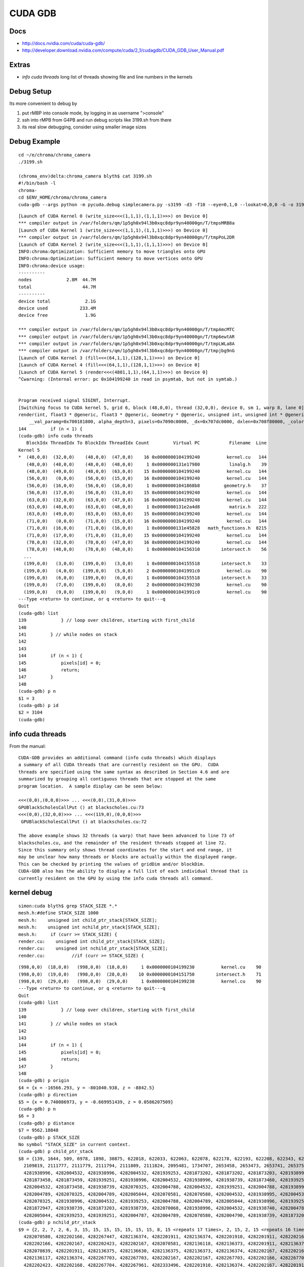 CUDA GDB
=========

Docs
----

* http://docs.nvidia.com/cuda/cuda-gdb/
* http://developer.download.nvidia.com/compute/cuda/2_1/cudagdb/CUDA_GDB_User_Manual.pdf

Extras
-------

* `info cuda threads`  long list of threads showing file and line numbers in the kernels

Debug Setup
--------------------------

Its more convenient to debug by

#. put rMBP into console mode, by logging in as username ">console"
#. ssh into rMPB from G4PB and run debug scripts like 3199.sh from there 
#. its real slow debugging, consider using smaller image sizes


Debug Example
---------------

::

    cd ~/e/chroma/chroma_camera
    ./3199.sh

    (chroma_env)delta:chroma_camera blyth$ cat 3199.sh
    #!/bin/bash -l
    chroma-
    cd $ENV_HOME/chroma/chroma_camera
    cuda-gdb --args python -m pycuda.debug simplecamera.py -s3199 -d3 -f10 --eye=0,1,0 --lookat=0,0,0 -G -o 3199_000.png



::


    [Launch of CUDA Kernel 0 (write_size<<<(1,1,1),(1,1,1)>>>) on Device 0]
    *** compiler output in /var/folders/qm/1p5gh0x94l3b0xqc8dpr9yn40000gn/T/tmpsMRB8a
    [Launch of CUDA Kernel 1 (write_size<<<(1,1,1),(1,1,1)>>>) on Device 0]
    *** compiler output in /var/folders/qm/1p5gh0x94l3b0xqc8dpr9yn40000gn/T/tmpPoL2DR
    [Launch of CUDA Kernel 2 (write_size<<<(1,1,1),(1,1,1)>>>) on Device 0]
    INFO:chroma:Optimization: Sufficient memory to move triangles onto GPU
    INFO:chroma:Optimization: Sufficient memory to move vertices onto GPU
    INFO:chroma:device usage:
    ----------
    nodes             2.8M  44.7M
    total                   44.7M
    ----------
    device total             2.1G
    device used            233.4M
    device free              1.9G

    *** compiler output in /var/folders/qm/1p5gh0x94l3b0xqc8dpr9yn40000gn/T/tmpAmcMTC
    *** compiler output in /var/folders/qm/1p5gh0x94l3b0xqc8dpr9yn40000gn/T/tmp6ewtAR
    *** compiler output in /var/folders/qm/1p5gh0x94l3b0xqc8dpr9yn40000gn/T/tmpLWLa8A
    *** compiler output in /var/folders/qm/1p5gh0x94l3b0xqc8dpr9yn40000gn/T/tmpjbg9nG
    [Launch of CUDA Kernel 3 (fill<<<(64,1,1),(128,1,1)>>>) on Device 0]
    [Launch of CUDA Kernel 4 (fill<<<(64,1,1),(128,1,1)>>>) on Device 0]
    [Launch of CUDA Kernel 5 (render<<<(4801,1,1),(64,1,1)>>>) on Device 0]
    ^Cwarning: (Internal error: pc 0x104199240 in read in psymtab, but not in symtab.)


    Program received signal SIGINT, Interrupt.
    [Switching focus to CUDA kernel 5, grid 6, block (48,0,0), thread (32,0,0), device 0, sm 1, warp 8, lane 0]
    render(int, float3 * @generic, float3 * @generic, Geometry * @generic, unsigned int, unsigned int * @generic, float * @generic, unsigned int * @generic, float4 * @generic)<<<(4801,1,1),(64,1,1)>>> (nthreads=307200, _origin=0x707680000, _direction=0x707a20000, 
        __val_paramg=0x700181800, alpha_depth=3, pixels=0x7090c0000, _dx=0x707dc0000, dxlen=0x708f80000, _color=0x708160000) at kernel.cu:144
    144         if (n < 1) {
    (cuda-gdb) info cuda threads
       BlockIdx ThreadIdx To BlockIdx ThreadIdx Count         Virtual PC           Filename  Line 
    Kernel 5
    *  (48,0,0)  (32,0,0)    (48,0,0)  (47,0,0)    16 0x0000000104199240          kernel.cu   144 
       (48,0,0)  (48,0,0)    (48,0,0)  (48,0,0)     1 0x0000000131e17980           linalg.h    39 
       (48,0,0)  (49,0,0)    (48,0,0)  (63,0,0)    15 0x0000000104199240          kernel.cu   144 
       (56,0,0)   (0,0,0)    (56,0,0)  (15,0,0)    16 0x0000000104199240          kernel.cu   144 
       (56,0,0)  (16,0,0)    (56,0,0)  (16,0,0)     1 0x00000001041868b8         geometry.h    37 
       (56,0,0)  (17,0,0)    (56,0,0)  (31,0,0)    15 0x0000000104199240          kernel.cu   144 
       (63,0,0)  (32,0,0)    (63,0,0)  (47,0,0)    16 0x0000000104199240          kernel.cu   144 
       (63,0,0)  (48,0,0)    (63,0,0)  (48,0,0)     1 0x0000000131e2a4d8           matrix.h   222 
       (63,0,0)  (49,0,0)    (63,0,0)  (63,0,0)    15 0x0000000104199240          kernel.cu   144 
       (71,0,0)   (0,0,0)    (71,0,0)  (15,0,0)    16 0x0000000104199240          kernel.cu   144 
       (71,0,0)  (16,0,0)    (71,0,0)  (16,0,0)     1 0x0000000131e45828   math_functions.h  8215 
       (71,0,0)  (17,0,0)    (71,0,0)  (31,0,0)    15 0x0000000104199240          kernel.cu   144 
       (78,0,0)  (32,0,0)    (78,0,0)  (47,0,0)    16 0x0000000104199240          kernel.cu   144 
       (78,0,0)  (48,0,0)    (78,0,0)  (48,0,0)     1 0x0000000104156310        intersect.h    56 
      ...
      (199,0,0)   (3,0,0)   (199,0,0)   (3,0,0)     1 0x0000000104155518        intersect.h    33 
      (199,0,0)   (4,0,0)   (199,0,0)   (5,0,0)     2 0x00000001041991c0          kernel.cu    90 
      (199,0,0)   (6,0,0)   (199,0,0)   (6,0,0)     1 0x0000000104155518        intersect.h    33 
      (199,0,0)   (7,0,0)   (199,0,0)   (8,0,0)     2 0x0000000104199230          kernel.cu    90 
      (199,0,0)   (9,0,0)   (199,0,0)   (9,0,0)     1 0x00000001041991c0          kernel.cu    90 
    ---Type <return> to continue, or q <return> to quit---q
    Quit
    (cuda-gdb) list
    139             } // loop over children, starting with first_child
    140
    141         } // while nodes on stack
    142         
    143
    144         if (n < 1) {
    145             pixels[id] = 0;
    146             return;
    147         }
    148
    (cuda-gdb) p n
    $1 = 3
    (cuda-gdb) p id
    $2 = 3104
    (cuda-gdb) 





info cuda threads
-------------------

From the manual::

    CUDA-GDB provides an additional command (info cuda threads) which displays 
    a summary of all CUDA threads that are currently resident on the GPU.  CUDA 
    threads are specified using the same syntax as described in Section 4.6 and are 
    summarized by grouping all contiguous threads that are stopped at the same 
    program location.  A sample display can be seen below: 
     
    <<<(0,0),(0,0,0)>>> ... <<<(0,0),(31,0,0)>>>  
    GPUBlackScholesCallPut () at blackscholes.cu:73 
    <<<(0,0),(32,0,0)>>> ... <<<(119,0),(0,0,0)>>> 
     GPUBlackScholesCallPut () at blackscholes.cu:72 
     
    The above example shows 32 threads (a warp) that have been advanced to line 73 of 
    blackscholes.cu, and the remainder of the resident threads stopped at line 72. 
    Since this summary only shows thread coordinates for the start and end range, it 
    may be unclear how many threads or blocks are actually within the displayed range.  
    This can be checked by printing the values of gridDim and/or blockDim. 
    CUDA-GDB also has the ability to display a full list of each individual thread that is 
    currently resident on the GPU by using the info cuda threads all command. 



kernel debug
-------------


::

    simon:cuda blyth$ grep STACK_SIZE *.*
    mesh.h:#define STACK_SIZE 1000
    mesh.h:    unsigned int child_ptr_stack[STACK_SIZE];
    mesh.h:    unsigned int nchild_ptr_stack[STACK_SIZE];
    mesh.h:     if (curr >= STACK_SIZE) {
    render.cu:    unsigned int child_ptr_stack[STACK_SIZE];
    render.cu:    unsigned int nchild_ptr_stack[STACK_SIZE];
    render.cu:          //if (curr >= STACK_SIZE) {


::

    (998,0,0)  (18,0,0)   (998,0,0)  (18,0,0)     1 0x0000000104199230          kernel.cu    90 
    (998,0,0)  (19,0,0)   (998,0,0)  (28,0,0)    10 0x0000000104151750        intersect.h    71 
    (998,0,0)  (29,0,0)   (998,0,0)  (29,0,0)     1 0x0000000104199230          kernel.cu    90 
    ---Type <return> to continue, or q <return> to quit---q
    Quit
    (cuda-gdb) list
    139             } // loop over children, starting with first_child
    140
    141         } // while nodes on stack
    142         
    143
    144         if (n < 1) {
    145             pixels[id] = 0;
    146             return;
    147         }
    148
    (cuda-gdb) p origin
    $4 = {x = -16566.293, y = -801040.938, z = -8842.5}
    (cuda-gdb) p direction
    $5 = {x = 0.740086973, y = -0.669951439, z = 0.0586207509}
    (cuda-gdb) p n
    $6 = 3
    (cuda-gdb) p distance
    $7 = 9562.18848
    (cuda-gdb) p STACK_SIZE
    No symbol "STACK_SIZE" in current context.
    (cuda-gdb) p child_ptr_stack
    $8 = {139, 1644, 509, 6978, 1898, 30875, 622018, 622033, 622063, 622078, 622178, 622193, 622208, 622343, 622493, 622523, 622538, 622553, 622568, 622583, 1692132, 1692147, 1692162, 1692177, 1692192, 1692207, 1692222, 1692514, 1692529, 1418963, 1419182, 1419197, 
      2109819, 2111777, 2111779, 2111794, 2111809, 2111824, 2095481, 1734707, 2653458, 2653473, 2653741, 2653756, 2653771, 2653996, 2656458, 2656473, 2656488, 2656713, 4281938739, 4281873459, 4281938995, 4281873203, 4281873458, 4282004788, 4282004788, 4281939251, 
      4281938996, 4282004532, 4281938996, 4282004532, 4281939253, 4281873202, 4281873202, 4281873203, 4281938995, 4281873458, 4281938740, 4281873202, 4281938739, 4282004532, 4281938995, 4282004533, 4282004787, 4282004788, 4282004788, 4282004531, 4281938995, 
      4281873458, 4281873459, 4281939251, 4281938996, 4282004532, 4281938996, 4281938739, 4281873460, 4281939253, 4282004532, 4282004789, 4282070325, 4282004789, 4282005044, 4282004788, 4282004787, 4281873203, 4281938739, 4281938995, 4281938995, 4281938995, 
      4282004532, 4281873458, 4281938739, 4282070325, 4282004788, 4282004532, 4281939251, 4282004788, 4281938996, 4282070324, 4282004788, 4281939251, 4281938996, 4281939251, 4281939252, 4282004532, 4281939253, 4281938996, 4281873460, 4282005046, 4282070325, 
      4282004789, 4282070325, 4282004789, 4282005044, 4282070581, 4282070580, 4282004532, 4281938995, 4282004532, 4281939251, 4282004532, 4281938996, 4281938995, 4281938995, 4282004788, 4282070324, 4282070325, 4282070581, 4282070580, 4282070325, 4282004788, 
      4282070325, 4281938996, 4282004532, 4281939253, 4282004788, 4282004789, 4282005044, 4281938996, 4281939251, 4282070580, 4282005045, 4282070837, 4282070582, 4282136118, 4282070582, 4282070325, 4282005046, 4281873204, 4281938995, 4281807668, 4281938994, 
      4281872947, 4281938739, 4281873203, 4281938739, 4282070068, 4281938996, 4282004532, 4281938740, 4282004787, 4281938997, 4282070324, 4281938997, 4281938997, 4282004787, 4281938740, 4281938994, 4281873458, 4281873204, 4281939251, 4281938996, 4282004789, 
      4282005044, 4281939253, 4281939251, 4282004787, 4282004789, 4282070580, 4282004790, 4281938739, 4281873203, 4282004532, 4281938739, 4282004787, 4281873461, 4281938995, 4281873204, 4282004790...}
    (cuda-gdb) p nchild_ptr_stack
    $9 = {2, 2, 7, 2, 6, 3, 15, 15, 15, 15, 15, 15, 15, 8, 15 <repeats 17 times>, 2, 15, 2, 15 <repeats 16 times>, 4282267703, 4282333495, 4282333241, 4282333752, 4282399033, 4282070581, 4282070581, 4282136118, 4282070581, 4282136118, 4282070581, 4282136118, 
      4282070580, 4282202166, 4282267447, 4282136374, 4282201911, 4282136374, 4282201910, 4282201911, 4282202167, 4282070582, 4282070837, 4282136374, 4282136374, 4282136375, 4282136374, 4282070582, 4282136118, 4282267703, 4282202168, 4282201911, 4282136375, 
      4282202166, 4282202167, 4282202423, 4282202167, 4282070581, 4282136118, 4282136373, 4282201911, 4282136374, 4282136374, 4282070581, 4282136117, 4282201911, 4282136374, 4282267703, 4282202167, 4282267704, 4282202166, 4282201911, 4282136374, 4282136118, 
      4282070839, 4282201911, 4282136375, 4282136630, 4282136375, 4282136373, 4282136374, 4282202167, 4282202166, 4282267960, 4282267959, 4282202168, 4282267704, 4282202168, 4282267703, 4282070837, 4282136118, 4282136374, 4282201911, 4282136374, 4282201910, 
      4282136117, 4282136374, 4282267703, 4282267703, 4282202167, 4282202167, 4282267703, 4282202166, 4282267704, 4282202167, 4282201910, 4282136375, 4282201911, 4282136631, 4282202166, 4282202167, 4282136630, 4282136374, 4282267960, 4282267959, 4282202168, 
      4282202423, 4282202168, 4282267704, 4282267961, 4282333496, 4282201910, 4282136374, 4282202167, 4282201910, 4282201911, 4282202166, 4282201911, 4282136373, 4282202167, 4282267704, 4282267959, 4282333240, 4282267960, 4282333496, 4282202167, 4282267703, 
      4282136375, 4282136630, 4282202167, 4282202423, 4282202168, 4282267703, 4282136375, 4282201911, 4282267704, 4282202424, 4282333496, 4282267961, 4282268216, 4282267961, 4282267959, 4282267960, 4282136118, 4282201910, 4282070325, 4282136118, 4282070583, 
      4282136373, 4282070583, 4282201910, 4282267703, 4282202168, 4282267702, 4282136376, 4282201911, 4282136375, 4282267703, 4282201911, 4282136630, 4282136375, 4282136373, 4282070838, 4282136375, 4282136373, 4282201912, 4282202166, 4282267959, 4282267705, 
      4282267958, 4282202168, 4282202168, 4282202166...}
    (cuda-gdb) 



    (cuda-gdb) p sg
    $11 = {vertices = 0x706600000, triangles = 0x704980000, material_codes = 0x700240000, colors = 0x700bc0000, primary_nodes = 0x701ec0000, extra_nodes = 0x202b00000, materials = 0x70015b000, surfaces = 0x700181600, world_origin = {x = -2400000, y = -2400000, 
        z = -2400000}, world_scale = 73.2444229, nprimary_nodes = 2794974}
    (cuda-gdb) p g
    $12 = <value optimized out>
    (cuda-gdb) p id
    $13 = 56864
    (cuda-gdb) p root
    $14 = {lower = {x = -2400000, y = -2400000, z = -2400000}, upper = {x = 2400073.5, y = 2400073.5, z = 2400073.5}, child = 1, nchild = 2}
    (cuda-gdb) p neg_origin_inv_dir
    $15 = {x = 22384.252, y = -1195670.12, z = 150842.484}
    (cuda-gdb) p inv_dir
    $16 = {x = 1.35119259, y = -1.4926455, z = 17.0588055}
    (cuda-gdb) p count
    $17 = <value optimized out>
    (cuda-gdb) p tri_count
    $18 = <value optimized out>
    (cuda-gdb) p alpha_depth
    $19 = 3
    (cuda-gdb) p _dx
    $20 = (@generic float * @parameter) 0x707dc0000
    (cuda-gdb) p dx
    $21 = <value optimized out>
    (cuda-gdb) p _color
    $22 = (@generic float4 * @parameter) 0x708160000
    (cuda-gdb) p color_a
    $23 = (@generic float4 * @register) 0x7083fa600




::

    kernel.cu    90 
       (998,0,0)   (9,0,0)   (998,0,0)  (13,0,0)     5 0x0000000104151750        intersect.h    71 
       (998,0,0)  (14,0,0)   (998,0,0)  (14,0,0)     1 0x0000000104199230          kernel.cu    90 
       (998,0,0)  (15,0,0)   (998,0,0)  (15,0,0)     1 0x0000000104151750        intersect.h    71 
       (998,0,0)  (16,0,0)   (998,0,0)  (17,0,0)     2 0x0000000104199240          kernel.cu   144 
       (998,0,0)  (18,0,0)   (998,0,0)  (18,0,0)     1 0x0000000104199230          kernel.cu    90 
       (998,0,0)  (19,0,0)   (998,0,0)  (28,0,0)    10 0x0000000104151750        intersect.h    71 
       (998,0,0)  (29,0,0)   (998,0,0)  (29,0,0)     1 0x0000000104199230          kernel.cu    90 
    ---Type <return> to continue, or q <return> to quit--- q
    Quit
    (cuda-gdb) info cuda state
    Unrecognized option: 'state'.
    (cuda-gdb) bt
    #0  render(int, float3 * @generic, float3 * @generic, Geometry * @generic, unsigned int, unsigned int * @generic, float * @generic, unsigned int * @generic, float4 * @generic)<<<(4801,1,1),(64,1,1)>>> (nthreads=307200, _origin=0x707680000, _direction=0x707a20000, 
        __val_paramg=0x700181800, alpha_depth=3, pixels=0x7090c0000, _dx=0x707dc0000, dxlen=0x708f80000, _color=0x708160000) at kernel.cu:144
    (cuda-gdb) list
    149         dxlen[id] = n;
    150
    151         float scale = 1.0f;
    152         float fr = 0.0f;
    153         float fg = 0.0f;
    154         float fb = 0.0f;
    155         for (int i=0; i < n; i++) {
    156             float alpha = color_a[i].w;
    157
    158             fr += scale*color_a[i].x*alpha;
    (cuda-gdb) c
    Continuing.
    ^C
    Program received signal SIGINT, Interrupt.
    [Switching focus to CUDA kernel 5, grid 6, block (1623,0,0), thread (32,0,0), device 0, sm 1, warp 4, lane 0]
    render(int, float3 * @generic, float3 * @generic, Geometry * @generic, unsigned int, unsigned int * @generic, float * @generic, unsigned int * @generic, float4 * @generic)<<<(4801,1,1),(64,1,1)>>> (nthreads=307200, _origin=0x707680000, _direction=0x707a20000, 
        __val_paramg=0x700181800, alpha_depth=3, pixels=0x7090c0000, _dx=0x707dc0000, dxlen=0x708f80000, _color=0x708160000) at kernel.cu:144
    144         if (n < 1) {
    (cuda-gdb) bt
    #0  render(int, float3 * @generic, float3 * @generic, Geometry * @generic, unsigned int, unsigned int * @generic, float * @generic, unsigned int * @generic, float4 * @generic)<<<(4801,1,1),(64,1,1)>>> (nthreads=307200, _origin=0x707680000, _direction=0x707a20000, 
        __val_paramg=0x700181800, alpha_depth=3, pixels=0x7090c0000, _dx=0x707dc0000, dxlen=0x708f80000, _color=0x708160000) at kernel.cu:144
    (cuda-gdb) p id
    $26 = 103904
    (cuda-gdb) thread
    Focus not set on any host thread.
    (cuda-gdb) print blockIdx
    $27 = {x = 1623, y = 0, z = 0}
    (cuda-gdb) print threadIdx
    $28 = {x = 32, y = 0, z = 0}
    (cuda-gdb) print blockDim
    $29 = {x = 64, y = 1, z = 1}
    (cuda-gdb) print gridDim
    $30 = {x = 4801, y = 1, z = 1}
    (cuda-gdb) p nthreads
    $31 = 307200
    (cuda-gdb) thread <<<0>>>
    A syntax error in expression, near `<<<0>>>'.
    (cuda-gdb) c
    Continuing.
    ^C[New Thread 0x297b of process 6669]
    warning: (Internal error: pc 0x10412b390 in read in psymtab, but not in symtab.)


    Program received signal SIGINT, Interrupt.
    [Switching focus to CUDA kernel 5, grid 6, block (2400,0,0), thread (0,0,0), device 0, sm 0, warp 12, lane 0]
    0x000000010412b390 in intersect_node(Geometry * @generic, const float3 * @generic, const float3 * @generic, const Node * @generic, const float) (g=0x1000000, neg_origin_inv_dir=<value optimized out>, inv_dir=<value optimized out>, node=<value optimized out>, 
        min_distance=<value optimized out>) at mesh.h:32
    32              return false;
    (cuda-gdb) list
    27                  return false;
    28
    29              return true;
    30          }
    31          else {
    32              return false;
    33          }
    34      }
    35
    36      /* Finds the intersection between a ray and `geometry`. If the ray does
    (cuda-gdb) p id
    No symbol "id" in current context.
    (cuda-gdb) bt
    #0  0x000000010412b390 in intersect_node(Geometry * @generic, const float3 * @generic, const float3 * @generic, const Node * @generic, const float) (g=0x1000000, neg_origin_inv_dir=<value optimized out>, inv_dir=<value optimized out>, node=<value optimized out>, 
        min_distance=<value optimized out>) at mesh.h:32
    #1  0x0000000104198158 in render(int, float3 * @generic, float3 * @generic, Geometry * @generic, unsigned int, unsigned int * @generic, float * @generic, unsigned int * @generic, float4 * @generic)<<<(4801,1,1),(64,1,1)>>> (nthreads=307200, _origin=0x707680000, 
        _direction=0x707a20000, __val_paramg=0x700181800, alpha_depth=3, pixels=0x7090c0000, _dx=0x707dc0000, dxlen=0x708f80000, _color=0x708160000) at kernel.cu:94
    (cuda-gdb) u
    warning: (Internal error: pc 0x104198158 in read in psymtab, but not in symtab.)

    render(int, float3 * @generic, float3 * @generic, Geometry * @generic, unsigned int, unsigned int * @generic, float * @generic, unsigned int * @generic, float4 * @generic)<<<(4801,1,1),(64,1,1)>>> (nthreads=307200, _origin=0x707680000, _direction=0x707a20000, 
        __val_paramg=0x700181800, alpha_depth=3, pixels=0x7090c0000, _dx=0x707dc0000, dxlen=0x708f80000, _color=0x708160000) at kernel.cu:90
    90              for (unsigned int i=first_child; i < first_child + nchild; i++) {
    (cuda-gdb) p id
    $32 = 153600
    (cuda-gdb) p first_child
    $33 = 1671291
    (cuda-gdb) p nchild
    $34 = 15
    (cuda-gdb) p curr
    $35 = 19
    (cuda-gdb) p g
    $36 = (Geometry * @generic) 0x1000000
    (cuda-gdb) p node
    $37 = {lower = {x = -17725.25, y = -802099.625, z = -7910.5}, upper = {x = -17578.75, y = -801953.125, z = -7690.75}, child = 268267, nchild = 0}
    (cuda-gdb) 




::

    (cuda-gdb) info threads
      7 Thread 0x1553 of process 6669  0x00007fff8a183a1a in mach_msg_trap () from /usr/lib/system/libsystem_kernel.dylib
      6 Thread 0x2703 of process 6669  0x00007fff8a183a1a in mach_msg_trap () from /usr/lib/system/libsystem_kernel.dylib
      3 Thread 0x1623 of process 6669  0x00007fff8a188662 in kevent64 () from /usr/lib/system/libsystem_kernel.dylib
      2 Thread 0x1807 of process 6669  0x00007fff8a187a3a in __semwait_signal () from /usr/lib/system/libsystem_kernel.dylib
    * 1 Thread 0x2303 of process 6669  0x0000000103bce666 in cudbgMain () from /Library/Frameworks/CUDA.framework/Versions/A/Libraries/libcuda_310.40.25_mercury.dylib
    (cuda-gdb) bt
    #0  render(int, float3 * @generic, float3 * @generic, Geometry * @generic, unsigned int, unsigned int * @generic, float * @generic, unsigned int * @generic, float4 * @generic)<<<(4801,1,1),(64,1,1)>>> (nthreads=307200, _origin=0x707680000, _direction=0x707a20000, 
        __val_paramg=0x700181800, alpha_depth=3, pixels=0x7090c0000, _dx=0x707dc0000, dxlen=0x708f80000, _color=0x708160000) at kernel.cu:144
    (cuda-gdb) thread 1
    [Switching to thread 1 (Thread 0x2303 of process 6669)]#0  0x0000000103bce666 in cudbgMain () from /Library/Frameworks/CUDA.framework/Versions/A/Libraries/libcuda_310.40.25_mercury.dylib
    (cuda-gdb) bt
    #0  0x0000000103bce666 in cudbgMain () from /Library/Frameworks/CUDA.framework/Versions/A/Libraries/libcuda_310.40.25_mercury.dylib
    #1  0x0000000103b730c9 in cuGraphicsGLRegisterImage () from /Library/Frameworks/CUDA.framework/Versions/A/Libraries/libcuda_310.40.25_mercury.dylib
    #2  0x0000000103a8a1f3 in cuGraphicsGLRegisterImage () from /Library/Frameworks/CUDA.framework/Versions/A/Libraries/libcuda_310.40.25_mercury.dylib
    #3  0x0000000103b75e66 in cuGraphicsGLRegisterImage () from /Library/Frameworks/CUDA.framework/Versions/A/Libraries/libcuda_310.40.25_mercury.dylib
    #4  0x0000000103b75fd1 in cuGraphicsGLRegisterImage () from /Library/Frameworks/CUDA.framework/Versions/A/Libraries/libcuda_310.40.25_mercury.dylib
    #5  0x0000000103b61c1e in cuGraphicsGLRegisterImage () from /Library/Frameworks/CUDA.framework/Versions/A/Libraries/libcuda_310.40.25_mercury.dylib
    #6  0x0000000103b61f0d in cuGraphicsGLRegisterImage () from /Library/Frameworks/CUDA.framework/Versions/A/Libraries/libcuda_310.40.25_mercury.dylib
    #7  0x0000000103b571e5 in cuGraphicsGLRegisterImage () from /Library/Frameworks/CUDA.framework/Versions/A/Libraries/libcuda_310.40.25_mercury.dylib
    #8  0x0000000103a7eb51 in cuGraphicsGLRegisterImage () from /Library/Frameworks/CUDA.framework/Versions/A/Libraries/libcuda_310.40.25_mercury.dylib
    #9  0x0000000103a8224f in cuGraphicsGLRegisterImage () from /Library/Frameworks/CUDA.framework/Versions/A/Libraries/libcuda_310.40.25_mercury.dylib
    #10 0x0000000103a7105d in cuMemcpyDtoH_v2 () from /Library/Frameworks/CUDA.framework/Versions/A/Libraries/libcuda_310.40.25_mercury.dylib
    #11 0x0000000101816ba4 in (anonymous namespace)::py_memcpy_dtoh(pycudaboost::python::api::object, unsigned long long) () from /usr/local/env/chroma_env/lib/python2.7/site-packages/pycuda/_driver.so
    #12 0x0000000101839e1d in pycudaboost::python::detail::caller_arity<2u>::impl<void (*)(pycudaboost::python::api::object, unsigned long long), pycudaboost::python::default_call_policies, pycudaboost::mpl::vector3<void, pycudaboost::python::api::object, unsigned long long> >::operator()(_object*, _object*) () from /usr/local/env/chroma_env/lib/python2.7/site-packages/pycuda/_driver.so
    #13 0x0000000101869d4e in pycudaboost::python::objects::function::call(_object*, _object*) const () from /usr/local/env/chroma_env/lib/python2.7/site-packages/pycuda/_driver.so
    #14 0x000000010186bf7a in pycudaboost::detail::function::void_function_ref_invoker0<pycudaboost::python::objects::(anonymous namespace)::bind_return, void>::invoke(pycudaboost::detail::function::function_buffer&) ()
       from /usr/local/env/chroma_env/lib/python2.7/site-packages/pycuda/_driver.so
    #15 0x00000001018799f3 in pycudaboost::python::detail::exception_handler::operator()(pycudaboost::function0<void> const&) const () from /usr/local/env/chroma_env/lib/python2.7/site-packages/pycuda/_driver.so
    #16 0x0000000101851f76 in pycudaboost::detail::function::function_obj_invoker2<pycudaboost::_bi::bind_t<bool, pycudaboost::python::detail::translate_exception<pycuda::error, void (*)(pycuda::error const&)>, pycudaboost::_bi::list3<pycudaboost::arg<1>, pycudaboost::arg<2>, pycudaboost::_bi::value<void (*)(pycuda::error const&)> > >, bool, pycudaboost::python::detail::exception_handler const&, pycudaboost::function0<void> const&>::invoke(pycudaboost::detail::function::function_buffer&, pycudaboost::python::detail::exception_handler const&, pycudaboost::function0<void> const&) () from /usr/local/env/chroma_env/lib/python2.7/site-packages/pycuda/_driver.so
    #17 0x0000000101879783 in pycudaboost::python::handle_exception_impl(pycudaboost::function0<void>) () from /usr/local/env/chroma_env/lib/python2.7/site-packages/pycuda/_driver.so
    #18 0x000000010186b963 in function_call () from /usr/local/env/chroma_env/lib/python2.7/site-packages/pycuda/_driver.so
    #19 0x0000000100011665 in PyObject_Call () from /opt/local/Library/Frameworks/Python.framework/Versions/2.7/Python
    #20 0x00000001000a60b4 in PyEval_EvalFrameEx () from /opt/local/Library/Frameworks/Python.framework/Versions/2.7/Python
    #21 0x00000001000a2076 in PyEval_EvalCodeEx () from /opt/local/Library/Frameworks/Python.framework/Versions/2.7/Python
    #22 0x00000001000a8f36 in fast_function () from /opt/local/Library/Frameworks/Python.framework/Versions/2.7/Python
    #23 0x00000001000a528b in PyEval_EvalFrameEx () from /opt/local/Library/Frameworks/Python.framework/Versions/2.7/Python
    #24 0x00000001000a8ed2 in fast_function () from /opt/local/Library/Frameworks/Python.framework/Versions/2.7/Python
    #25 0x00000001000a528b in PyEval_EvalFrameEx () from /opt/local/Library/Frameworks/Python.framework/Versions/2.7/Python
    #26 0x00000001000a2076 in PyEval_EvalCodeEx () from /opt/local/Library/Frameworks/Python.framework/Versions/2.7/Python
    #27 0x00000001000a8f36 in fast_function () from /opt/local/Library/Frameworks/Python.framework/Versions/2.7/Python
    #28 0x00000001000a528b in PyEval_EvalFrameEx () from /opt/local/Library/Frameworks/Python.framework/Versions/2.7/Python
    #29 0x00000001000a8ed2 in fast_function () from /opt/local/Library/Frameworks/Python.framework/Versions/2.7/Python
    #30 0x00000001000a528b in PyEval_EvalFrameEx () from /opt/local/Library/Frameworks/Python.framework/Versions/2.7/Python
    #31 0x00000001000a2076 in PyEval_EvalCodeEx () from /opt/local/Library/Frameworks/Python.framework/Versions/2.7/Python
    #32 0x00000001000a19a6 in PyEval_EvalCode () from /opt/local/Library/Frameworks/Python.framework/Versions/2.7/Python
    #33 0x00000001000c9611 in PyRun_FileExFlags () from /opt/local/Library/Frameworks/Python.framework/Versions/2.7/Python
    #34 0x000000010009dfe6 in builtin_execfile () from /opt/local/Library/Frameworks/Python.framework/Versions/2.7/Python
    #35 0x00000001000a4010 in PyEval_EvalFrameEx () from /opt/local/Library/Frameworks/Python.framework/Versions/2.7/Python
    #36 0x00000001000a2076 in PyEval_EvalCodeEx () from /opt/local/Library/Frameworks/Python.framework/Versions/2.7/Python
    #37 0x00000001000a6752 in PyEval_EvalFrameEx () from /opt/local/Library/Frameworks/Python.framework/Versions/2.7/Python
    #38 0x00000001000a2076 in PyEval_EvalCodeEx () from /opt/local/Library/Frameworks/Python.framework/Versions/2.7/Python
    #39 0x00000001000a8f36 in fast_function () from /opt/local/Library/Frameworks/Python.framework/Versions/2.7/Python
    #40 0x00000001000a528b in PyEval_EvalFrameEx () from /opt/local/Library/Frameworks/Python.framework/Versions/2.7/Python
    #41 0x00000001000a2076 in PyEval_EvalCodeEx () from /opt/local/Library/Frameworks/Python.framework/Versions/2.7/Python
    #42 0x00000001000350c6 in function_call () from /opt/local/Library/Frameworks/Python.framework/Versions/2.7/Python
    #43 0x0000000100011665 in PyObject_Call () from /opt/local/Library/Frameworks/Python.framework/Versions/2.7/Python
    #44 0x00000001000dd131 in RunModule () from /opt/local/Library/Frameworks/Python.framework/Versions/2.7/Python
    #45 0x00000001000dcc12 in Py_Main () from /opt/local/Library/Frameworks/Python.framework/Versions/2.7/Python
    #46 0x00007fff904935fd in start () from /usr/lib/system/libdyld.dylib
    #47 0x00007fff904935fd in start () from /usr/lib/system/libdyld.dylib
    #48 0x0000000000000000 in ?? ()
    (cuda-gdb) 


::

    (cuda-gdb) c
    Continuing.
    ^Cwarning: (Internal error: pc 0x104199240 in read in psymtab, but not in symtab.)


    Program received signal SIGINT, Interrupt.
    [Switching focus to CUDA kernel 5, grid 6, block (2403,0,0), thread (32,0,0), device 0, sm 1, warp 2, lane 0]
    render(int, float3 * @generic, float3 * @generic, Geometry * @generic, unsigned int, unsigned int * @generic, float * @generic, unsigned int * @generic, float4 * @generic)<<<(4801,1,1),(64,1,1)>>> (nthreads=307200, _origin=0x707680000, _direction=0x707a20000, 
        __val_paramg=0x700181800, alpha_depth=3, pixels=0x7090c0000, _dx=0x707dc0000, dxlen=0x708f80000, _color=0x708160000) at kernel.cu:144
    144         if (n < 1) {
    (cuda-gdb) cuda device sm warp lane block thread
    block (2403,0,0), thread (32,0,0), device 0, sm 1, warp 2, lane 0
    (cuda-gdb) cuda kernel block thread
    kernel 5, block (2403,0,0), thread (32,0,0)
    (cuda-gdb) cuda kernel
    kernel 5
    (cuda-gdb) cuda device 0 sm 1 warp 2 lane 3
    [Switching focus to CUDA kernel 5, grid 6, block (2403,0,0), thread (35,0,0), device 0, sm 1, warp 2, lane 3]
    144         if (n < 1) {
    (cuda-gdb) list
    139             } // loop over children, starting with first_child
    140
    141         } // while nodes on stack
    142         
    143
    144         if (n < 1) {
    145             pixels[id] = 0;
    146             return;
    147         }
    148
    (cuda-gdb) p id
    $40 = 153827
    (cuda-gdb) p n
    $41 = 3
    (cuda-gdb) c
    Continuing.



Stopping when the fans spin up, is pointing at device to host memcopy::

    (cuda-gdb) info threads
      7 Thread 0x1553 of process 6669  0x00007fff8a183a1a in mach_msg_trap () from /usr/lib/system/libsystem_kernel.dylib
      6 Thread 0x2703 of process 6669  0x00007fff8a183a1a in mach_msg_trap () from /usr/lib/system/libsystem_kernel.dylib
      3 Thread 0x1623 of process 6669  0x00007fff8a188662 in kevent64 () from /usr/lib/system/libsystem_kernel.dylib
      2 Thread 0x1807 of process 6669  0x00007fff8a187a3a in __semwait_signal () from /usr/lib/system/libsystem_kernel.dylib
    * 1 Thread 0x2303 of process 6669  0x0000000103b757a4 in cuGraphicsGLRegisterImage () from /Library/Frameworks/CUDA.framework/Versions/A/Libraries/libcuda_310.40.25_mercury.dylib
    (cuda-gdb) thread 1
    [Switching to thread 1 (Thread 0x2303 of process 6669)]#0  0x0000000103b757a4 in cuGraphicsGLRegisterImage () from /Library/Frameworks/CUDA.framework/Versions/A/Libraries/libcuda_310.40.25_mercury.dylib
    (cuda-gdb) bt
    #0  0x0000000103b757a4 in cuGraphicsGLRegisterImage () from /Library/Frameworks/CUDA.framework/Versions/A/Libraries/libcuda_310.40.25_mercury.dylib
    #1  0x0000000103b75ce0 in cuGraphicsGLRegisterImage () from /Library/Frameworks/CUDA.framework/Versions/A/Libraries/libcuda_310.40.25_mercury.dylib
    #2  0x0000000103b75fd1 in cuGraphicsGLRegisterImage () from /Library/Frameworks/CUDA.framework/Versions/A/Libraries/libcuda_310.40.25_mercury.dylib
    #3  0x0000000103b61c1e in cuGraphicsGLRegisterImage () from /Library/Frameworks/CUDA.framework/Versions/A/Libraries/libcuda_310.40.25_mercury.dylib
    #4  0x0000000103b61f0d in cuGraphicsGLRegisterImage () from /Library/Frameworks/CUDA.framework/Versions/A/Libraries/libcuda_310.40.25_mercury.dylib
    #5  0x0000000103b571e5 in cuGraphicsGLRegisterImage () from /Library/Frameworks/CUDA.framework/Versions/A/Libraries/libcuda_310.40.25_mercury.dylib
    #6  0x0000000103a7eb51 in cuGraphicsGLRegisterImage () from /Library/Frameworks/CUDA.framework/Versions/A/Libraries/libcuda_310.40.25_mercury.dylib
    #7  0x0000000103a8224f in cuGraphicsGLRegisterImage () from /Library/Frameworks/CUDA.framework/Versions/A/Libraries/libcuda_310.40.25_mercury.dylib
    #8  0x0000000103a7105d in cuMemcpyDtoH_v2 () from /Library/Frameworks/CUDA.framework/Versions/A/Libraries/libcuda_310.40.25_mercury.dylib
    #9  0x0000000101816ba4 in (anonymous namespace)::py_memcpy_dtoh(pycudaboost::python::api::object, unsigned long long) () from /usr/local/env/chroma_env/lib/python2.7/site-packages/pycuda/_driver.so
    #10 0x0000000101839e1d in pycudaboost::python::detail::caller_arity<2u>::impl<void (*)(pycudaboost::python::api::object, unsigned long long), pycudaboost::python::default_call_policies, pycudaboost::mpl::vector3<void, pycudaboost::python::api::object, unsigned long long> >::operator()(_object*, _object*) () from /usr/local/env/chroma_env/lib/python2.7/site-packages/pycuda/_driver.so
    #11 0x0000000101869d4e in pycudaboost::python::objects::function::call(_object*, _object*) const () from /usr/local/env/chroma_env/lib/python2.7/site-packages/pycuda/_driver.so
    #12 0x000000010186bf7a in pycudaboost::detail::function::void_function_ref_invoker0<pycudaboost::python::objects::(anonymous namespace)::bind_return, void>::invoke(pycudaboost::detail::function::function_buffer&) ()
       from /usr/local/env/chroma_env/lib/python2.7/site-packages/pycuda/_driver.so
    #13 0x00000001018799f3 in pycudaboost::python::detail::exception_handler::operator()(pycudaboost::function0<void> const&) const () from /usr/local/env/chroma_env/lib/python2.7/site-packages/pycuda/_driver.so
    #14 0x0000000101851f76 in pycudaboost::detail::function::function_obj_invoker2<pycudaboost::_bi::bind_t<bool, pycudaboost::python::detail::translate_exception<pycuda::error, void (*)(pycuda::error const&)>, pycudaboost::_bi::list3<pycudaboost::arg<1>, pycudaboost::arg<2>, pycudaboost::_bi::value<void (*)(pycuda::error const&)> > >, bool, pycudaboost::python::detail::exception_handler const&, pycudaboost::function0<void> const&>::invoke(pycudaboost::detail::function::function_buffer&, pycudaboost::python::detail::exception_handler const&, pycudaboost::function0<void> const&) () from /usr/local/env/chroma_env/lib/python2.7/site-packages/pycuda/_driver.so
    #15 0x0000000101879783 in pycudaboost::python::handle_exception_impl(pycudaboost::function0<void>) () from /usr/local/env/chroma_env/lib/python2.7/site-packages/pycuda/_driver.so
    #16 0x000000010186b963 in function_call () from /usr/local/env/chroma_env/lib/python2.7/site-packages/pycuda/_driver.so
    #17 0x0000000100011665 in PyObject_Call () from /opt/local/Library/Frameworks/Python.framework/Versions/2.7/Python
    #18 0x00000001000a60b4 in PyEval_EvalFrameEx () from /opt/local/Library/Frameworks/Python.framework/Versions/2.7/Python
    #19 0x00000001000a2076 in PyEval_EvalCodeEx () from /opt/local/Library/Frameworks/Python.framework/Versions/2.7/Python
    #20 0x00000001000a8f36 in fast_function () from /opt/local/Library/Frameworks/Python.framework/Versions/2.7/Python
    #21 0x00000001000a528b in PyEval_EvalFrameEx () from /opt/local/Library/Frameworks/Python.framework/Versions/2.7/Python
    #22 0x00000001000a8ed2 in fast_function () from /opt/local/Library/Frameworks/Python.framework/Versions/2.7/Python
    #23 0x00000001000a528b in PyEval_EvalFrameEx () from /opt/local/Library/Frameworks/Python.framework/Versions/2.7/Python
    #24 0x00000001000a2076 in PyEval_EvalCodeEx () from /opt/local/Library/Frameworks/Python.framework/Versions/2.7/Python
    #25 0x00000001000a8f36 in fast_function () from /opt/local/Library/Frameworks/Python.framework/Versions/2.7/Python
    #26 0x00000001000a528b in PyEval_EvalFrameEx () from /opt/local/Library/Frameworks/Python.framework/Versions/2.7/Python
    #27 0x00000001000a8ed2 in fast_function () from /opt/local/Library/Frameworks/Python.framework/Versions/2.7/Python
    #28 0x00000001000a528b in PyEval_EvalFrameEx () from /opt/local/Library/Frameworks/Python.framework/Versions/2.7/Python
    #29 0x00000001000a2076 in PyEval_EvalCodeEx () from /opt/local/Library/Frameworks/Python.framework/Versions/2.7/Python
    #30 0x00000001000a19a6 in PyEval_EvalCode () from /opt/local/Library/Frameworks/Python.framework/Versions/2.7/Python
    #31 0x00000001000c9611 in PyRun_FileExFlags () from /opt/local/Library/Frameworks/Python.framework/Versions/2.7/Python
    #32 0x000000010009dfe6 in builtin_execfile () from /opt/local/Library/Frameworks/Python.framework/Versions/2.7/Python
    #33 0x00000001000a4010 in PyEval_EvalFrameEx () from /opt/local/Library/Frameworks/Python.framework/Versions/2.7/Python
    #34 0x00000001000a2076 in PyEval_EvalCodeEx () from /opt/local/Library/Frameworks/Python.framework/Versions/2.7/Python
    #35 0x00000001000a6752 in PyEval_EvalFrameEx () from /opt/local/Library/Frameworks/Python.framework/Versions/2.7/Python
    #36 0x00000001000a2076 in PyEval_EvalCodeEx () from /opt/local/Library/Frameworks/Python.framework/Versions/2.7/Python
    #37 0x00000001000a8f36 in fast_function () from /opt/local/Library/Frameworks/Python.framework/Versions/2.7/Python
    #38 0x00000001000a528b in PyEval_EvalFrameEx () from /opt/local/Library/Frameworks/Python.framework/Versions/2.7/Python
    #39 0x00000001000a2076 in PyEval_EvalCodeEx () from /opt/local/Library/Frameworks/Python.framework/Versions/2.7/Python
    #40 0x00000001000350c6 in function_call () from /opt/local/Library/Frameworks/Python.framework/Versions/2.7/Python
    #41 0x0000000100011665 in PyObject_Call () from /opt/local/Library/Frameworks/Python.framework/Versions/2.7/Python
    #42 0x00000001000dd131 in RunModule () from /opt/local/Library/Frameworks/Python.framework/Versions/2.7/Python
    #43 0x00000001000dcc12 in Py_Main () from /opt/local/Library/Frameworks/Python.framework/Versions/2.7/Python
    #44 0x00007fff904935fd in start () from /usr/lib/system/libdyld.dylib
    #45 0x00007fff904935fd in start () from /usr/lib/system/libdyld.dylib
    #46 0x0000000000000000 in ?? ()
    (cuda-gdb) 


::

    (cuda-gdb) c
    Continuing.
    ^Cwarning: (Internal error: pc 0x104199240 in read in psymtab, but not in symtab.)


    Program received signal SIGINT, Interrupt.
    [Switching focus to CUDA kernel 5, grid 6, block (2403,0,0), thread (35,0,0), device 0, sm 1, warp 2, lane 3]
    render(int, float3 * @generic, float3 * @generic, Geometry * @generic, unsigned int, unsigned int * @generic, float * @generic, unsigned int * @generic, float4 * @generic)<<<(4801,1,1),(64,1,1)>>> (nthreads=307200, _origin=0x707680000, _direction=0x707a20000, 
        __val_paramg=0x700181800, alpha_depth=3, pixels=0x7090c0000, _dx=0x707dc0000, dxlen=0x708f80000, _color=0x708160000) at kernel.cu:144
    144         if (n < 1) {
    (cuda-gdb) info contexts
    Undefined info command: "contexts".  Try "help info".
    (cuda-gdb) info cuda contexts
         Context Dev    State 
    * 0x10097d200   0   active 
    (cuda-gdb) info cuda blocks
        BlockIdx To BlockIdx Count   State 
    Kernel 5
    * (2403,0,0)  (2403,0,0)     1 running 
    (cuda-gdb) info cuda threads
        BlockIdx ThreadIdx To BlockIdx ThreadIdx Count         Virtual PC   Filename  Line 
    Kernel 5
    * (2403,0,0)  (32,0,0)  (2403,0,0)  (47,0,0)    16 0x0000000104199240  kernel.cu   144 
      (2403,0,0)  (48,0,0)  (2403,0,0)  (48,0,0)     1 0x0000000131e41a30 geometry.h    10 
      (2403,0,0)  (49,0,0)  (2403,0,0)  (63,0,0)    15 0x0000000104199240  kernel.cu   144 
    (cuda-gdb) info cuda kernels
      Kernel Parent Dev Grid Status   SMs Mask    GridDim BlockDim Invocation 
    *      5      -   0    6 Active 0x00000002 (4801,1,1) (64,1,1) render(nthreads=307200, _origin=0x707680000, _direction=0x707a20000, __val_paramg=0x700181800, alpha_depth=3, pixels=0x7090c0000, _dx=0x707dc0000, dxlen=0x708f80000, _color=0x708160000) 
    (cuda-gdb) c
    Continuing.
    INFO:chroma:saving screen to 3199_000.png 
    [New Thread 0x391b of process 6669]
    [Context Pop of context 0x10097d200 on Device 0]
    [Termination of CUDA Kernel 5 (render<<<(4801,1,1),(64,1,1)>>>) on Device 0]
    [Context Push of context 0x10097d200 on Device 0]
    [Context Pop of context 0x10097d200 on Device 0]
    [Context Push of context 0x10097d200 on Device 0]
    [Context Pop of context 0x10097d200 on Device 0]
    [Context Push of context 0x10097d200 on Device 0]
    [Context Pop of context 0x10097d200 on Device 0]

    Before eliding...

        simon:cuda blyth$ grep Context debug.rst | wc -l   
            1078

    [Context Push of context 0x10097d200 on Device 0]
    [Context Pop of context 0x10097d200 on Device 0]
    [Context Push of context 0x10097d200 on Device 0]
    [Context Pop of context 0x10097d200 on Device 0]
    [Context Push of context 0x10097d200 on Device 0]
    [Context Pop of context 0x10097d200 on Device 0]
    [Context Push of context 0x10097d200 on Device 0]
    [Context Pop of context 0x10097d200 on Device 0]
    [Context Push of context 0x10097d200 on Device 0]
    [Context Pop of context 0x10097d200 on Device 0]

    Program exited normally.
    [Termination of CUDA Kernel 4 (fill<<<(64,1,1),(128,1,1)>>>) on Device 0]
    [Termination of CUDA Kernel 3 (fill<<<(64,1,1),(128,1,1)>>>) on Device 0]
    [Termination of CUDA Kernel 2 (write_size<<<(1,1,1),(1,1,1)>>>) on Device 0]
    [Termination of CUDA Kernel 1 (write_size<<<(1,1,1),(1,1,1)>>>) on Device 0]
    [Termination of CUDA Kernel 0 (write_size<<<(1,1,1),(1,1,1)>>>) on Device 0]
    (cuda-gdb) 




PyCUDA Version
----------------

::

    (chroma_env)delta:chroma_camera blyth$ python -c "import pycuda ; print pycuda.VERSION "
    (2013, 1, 1)
    (chroma_env)delta:chroma_camera blyth$ python -c "import pycuda ; print pycuda.VERSION_STATUS "

    (chroma_env)delta:chroma_camera blyth$ python -c "import pycuda ; print pycuda.VERSION_TEXT "
    2013.1.1


pudb : Console based python debugger
-------------------------------------

Referenced from PyCUDA FAQ

* https://pypi.python.org/pypi/pudb


PyCUDA FAQ Extracts
----------------------


* http://wiki.tiker.net/PyCuda/FrequentlyAskedQuestions

Below Section of FAQ may be related to issue
~~~~~~~~~~~~~~~~~~~~~~~~~~~~~~~~~~~~~~~~~~~~~~


Downgrading of former cleanup failures to warnings in 0.93 smells like
it could be contributing to the GPU panics I see on OSX, which are 
always preceeded by screen fulls of::


My program terminates after a launch failure. Why?
~~~~~~~~~~~~~~~~~~~~~~~~~~~~~~~~~~~~~~~~~~~~~~~~~~~~

* This should not be an issue any more with 0.93 and later, where cleanup failures have been downgraded to warnings.

You're probably seeing something like this::

    Traceback (most recent call last):
      File "fail.py", line 32, in <module>
        cuda.memcpy_dtoh(a_doubled, a_gpu)
    RuntimeError: cuMemcpyDtoH failed: launch failed
    terminate called after throwing an instance of 'std::runtime_error'
      what():  cuMemFree failed: launch failed
    zsh: abort      python fail.py

What's going on here? First of all, recall that launch failures in CUDA are
asynchronous. So the actual traceback does not point to the failed kernel
launch, it points to the next CUDA request after the failed kernel.

Next, as far as I can tell, a CUDA context becomes invalid after a launch
failure, and all following CUDA calls in that context fail. Now, that includes
cleanup (see the cuMemFree in the traceback?) that PyCUDA tries to perform
automatically. Here, a bit of PyCUDA's C++ heritage shows through. While
performing cleanup, we are processing an exception (the launch failure reported
by cuMemcpyDtoH). If another exception occurs during exception processing, C++
gives up and aborts the program with a message.

In principle, this could be handled better. If you're willing to dedicate time
to this, I'll likely take your patch.




